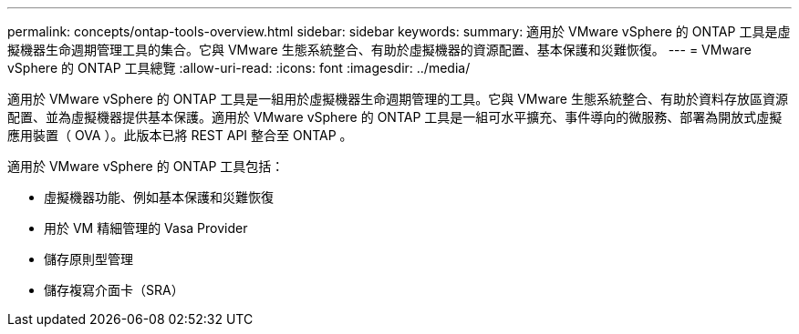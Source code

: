 ---
permalink: concepts/ontap-tools-overview.html 
sidebar: sidebar 
keywords:  
summary: 適用於 VMware vSphere 的 ONTAP 工具是虛擬機器生命週期管理工具的集合。它與 VMware 生態系統整合、有助於虛擬機器的資源配置、基本保護和災難恢復。 
---
= VMware vSphere 的 ONTAP 工具總覽
:allow-uri-read: 
:icons: font
:imagesdir: ../media/


[role="lead"]
適用於 VMware vSphere 的 ONTAP 工具是一組用於虛擬機器生命週期管理的工具。它與 VMware 生態系統整合、有助於資料存放區資源配置、並為虛擬機器提供基本保護。適用於 VMware vSphere 的 ONTAP 工具是一組可水平擴充、事件導向的微服務、部署為開放式虛擬應用裝置（ OVA ）。此版本已將 REST API 整合至 ONTAP 。

適用於 VMware vSphere 的 ONTAP 工具包括：

* 虛擬機器功能、例如基本保護和災難恢復
* 用於 VM 精細管理的 Vasa Provider
* 儲存原則型管理
* 儲存複寫介面卡（SRA）

